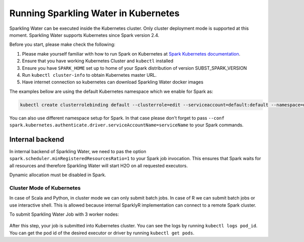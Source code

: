 Running Sparkling Water in Kubernetes
-------------------------------------

Sparkling Water can be executed inside the Kubernetes cluster. Only cluster deployment mode is supported at this
moment. Sparkling Water supports Kubernetes since Spark version 2.4.

Before you start, please make check the following:

1. Please make yourself familiar with how to run Spark on Kubernetes at
   `Spark Kubernetes documentation <https://spark.apache.org/docs/SUBST_SPARK_VERSION/running-on-kubernetes.html>`__.

2. Ensure that you have working Kubernetes Cluster and ``kubectl`` installed

3. Ensure you have ``SPARK_HOME`` set up to home of your Spark distribution of version SUBST_SPARK_VERSION

4. Run ``kubectl cluster-info`` to obtain Kubernetes master URL.

5. Have internet connection so kubernetes can download Sparkling Water docker images

The examples bellow are using the default Kubernetes namespace which we enable for Spark as:

.. code:: bash

    kubectl create clusterrolebinding default --clusterrole=edit --serviceaccount=default:default --namespace=default

You can also use different namespace setup for Spark. In that case please don't forget to pass
``--conf spark.kubernetes.authenticate.driver.serviceAccountName=serviceName`` to your Spark commands.

Internal backend
~~~~~~~~~~~~~~~~

In internal backend of Sparkling Water, we need to pas the option ``spark.scheduler.minRegisteredResourcesRatio=1``
to your Spark job invocation. This ensures that Spark waits for all resources and therefore Sparkling Water will
start H2O on all requested executors.

Dynamic allocation must be disabled in Spark.

Cluster Mode of Kubernetes
^^^^^^^^^^^^^^^^^^^^^^^^^^

In case of Scala and Python, in cluster mode we can only submit batch jobs. In case of R we
can submit batch jobs or use interactive shell. This is allowed because internal SparklyR
implementation can connect to a remote Spark cluster.

To submit Sparkling Water Job with 3 worker nodes:

    .. content-tabs::

        .. tab-container:: Scala
            :title: Scala

            .. code:: bash

                $SPARK_HOME/bin/spark-submit \
                --master k8s://KUBERNETES_ENDPOINT \
                --deploy-mode cluster \
                --name CustomApplication \
                --class ai.h2o.sparkling.InitTest
                --conf spark.scheduler.minRegisteredResourcesRatio=1
                --conf spark.kubernetes.container.image=h2oai/sparkling-water-scala:SUBST_SW_VERSION \
                --conf spark.executor.instances=3 \
                local:///opt/sparkling-water/tests/initTest.jar

        .. tab-container:: Python
            :title: Python

            .. code:: bash

                $SPARK_HOME/bin/spark-submit \
                --master k8s://KUBERNETES_ENDPOINT \
                --deploy-mode cluster \
                --name CustomApplication \
                --conf spark.scheduler.minRegisteredResourcesRatio=1
                --conf spark.kubernetes.container.image=h2oai/sparkling-water-python:SUBST_SW_VERSION \
                --conf spark.executor.instances=3 \
                local:///opt/sparkling-water/tests/initTest.py

        .. tab-container:: R
            :title: R

            To start ``H2OContext`` in interactive shell:

            .. code:: r

                library(sparklyr)
                library(rsparkling)
                config = spark_config_kubernetes("k8s://KUBERNETES_ENDPOINT",
                                 image = "h2oai/sparkling-water-r:SUBST_SW_VERSION",
                                 account = "default",
                                 executors = 3)
                hc <- H2OContext.getOrCreate()

After this step, your job is submitted into Kubernetes cluster. You can see the logs by running
``kubectl logs pod_id``. You can get the pod id of the desired executor or driver by
running ``kubectl get pods``.
